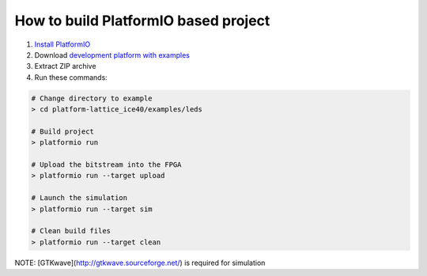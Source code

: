 ..  Copyright 2014-present PlatformIO <contact@platformio.org>
    Licensed under the Apache License, Version 2.0 (the "License");
    you may not use this file except in compliance with the License.
    You may obtain a copy of the License at
       http://www.apache.org/licenses/LICENSE-2.0
    Unless required by applicable law or agreed to in writing, software
    distributed under the License is distributed on an "AS IS" BASIS,
    WITHOUT WARRANTIES OR CONDITIONS OF ANY KIND, either express or implied.
    See the License for the specific language governing permissions and
    limitations under the License.

How to build PlatformIO based project
=====================================

1. `Install PlatformIO <http://docs.platformio.org/en/stable/installation.html>`_
2. Download `development platform with examples <https://github.com/platformio/platform-lattice_ice40/archive/develop.zip>`_
3. Extract ZIP archive
4. Run these commands:

.. code-block:: bash

    # Change directory to example
    > cd platform-lattice_ice40/examples/leds

    # Build project
    > platformio run

    # Upload the bitstream into the FPGA
    > platformio run --target upload

    # Launch the simulation
    > platformio run --target sim

    # Clean build files
    > platformio run --target clean

NOTE: [GTKwave](http://gtkwave.sourceforge.net/) is required for simulation
